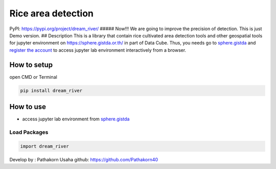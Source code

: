 Rice area detection
===================

PyPI: https://pypi.org/project/dream_river/ ##### Now!!! We are going to
improve the precision of detection. This is just Demo version. ##
Description This is a library that contain rice cultivated area
detection tools and other geospatial tools for jupyter environment on
https://sphere.gistda.or.th/ in part of Data Cube. Thus, you needs go to
`sphere.gistda <https://sphere.gistda.or.th/>`__ and `register the
account <https://auth.sphere.gistda.or.th/auth/realms/sphere/protocol/openid-connect/registrations?client_id=frontend-iframe&redirect_uri=https%3A%2F%2Fsphere.gistda.or.th%2Fdashboard&state=b1580907-8f21-4a28-bd78-8cfa2ff9064b&response_mode=fragment&response_type=code&scope=openid&nonce=20300185-bc7b-4695-92c4-aa3159db0812&ui_locales=en>`__
to access jupyter lab environment interactively from a browser.

How to setup
------------

open CMD or Terminal

.. code:: python

   pip install dream_river

How to use
----------

-  access jupyter lab environment from
   `sphere.gistda <https://datacube.gistda.or.th/hub/login?next=%2Fhub%2F>`__

Load Packages
~~~~~~~~~~~~~

.. code:: python

   import dream_river

Develop by : Pathakorn Usaha github: https://github.com/Pathakorn40
